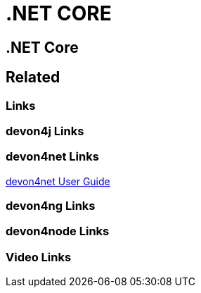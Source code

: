 = .NET CORE

[.directory]
== .NET Core

[.links-to-files]
== Related

[.common-links]
=== Links

[.devon4j-links]
=== devon4j Links

[.devon4net-links]
=== devon4net Links

<</website/pages/docs/master-devon4net.asciidoc_user-guide.html#userguide.asciidoc_navythe-package, devon4net User Guide>>

[.devon4ng-links]
=== devon4ng Links

[.devon4node-links]
=== devon4node Links

[.videos-links]
=== Video Links

